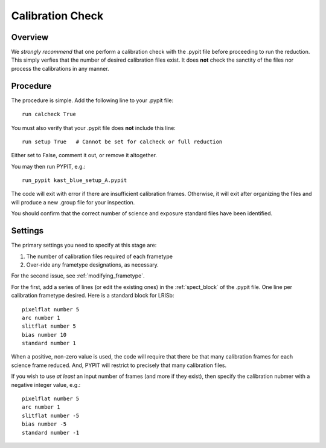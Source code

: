 .. highlight:: rest

*****************
Calibration Check
*****************

Overview
========

We *strongly recommend* that one perform a calibration
check with the .pypit file before proceeding to run the
reduction.  This simply verfies that the number of desired
calibration files exist.  It does **not** check the
sanctity of the files nor process the calibrations in any manner.

Procedure
=========

The procedure is simple.  Add the following line to your
.pypit file::

    run calcheck True

You must also verify that your .pypit file does **not**
include this line::

    run setup True   # Cannot be set for calcheck or full reduction

Either set to False, comment it out, or remove it altogether.

You may then run PYPIT, e.g.::

    run_pypit kast_blue_setup_A.pypit

The code will exit with error if there are insufficient calibration
frames.  Otherwise, it will exit after organizing the files and
will produce a new .group file for your inspection.

You should confirm that the correct number of science and
exposure standard files have been identified.


Settings
========

The primary settings you need to specify at this stage are:

#.  The number of calibration files required of each frametype

#.  Over-ride any frametype designations, as necessary.

For the second issue, see :ref:`modifying_frametype`.

For the first, add a series of lines (or edit the existing ones)
in the :ref:`spect_block` of the .pypit file.
One line per calibration frametype desired.
Here is a standard block for LRISb::

     pixelflat number 5
     arc number 1
     slitflat number 5
     bias number 10
     standard number 1

When a positive, non-zero value is used, the code will require
that there be that many calibration frames for each science
frame reduced.  And, PYPIT will restrict to precisely that many
calibration files.

If you wish to use *at least* an input number of frames (and
more if they exist), then specify the calibration nubmer
with a negative integer value, e.g.::

     pixelflat number 5
     arc number 1
     slitflat number -5
     bias number -5
     standard number -1



